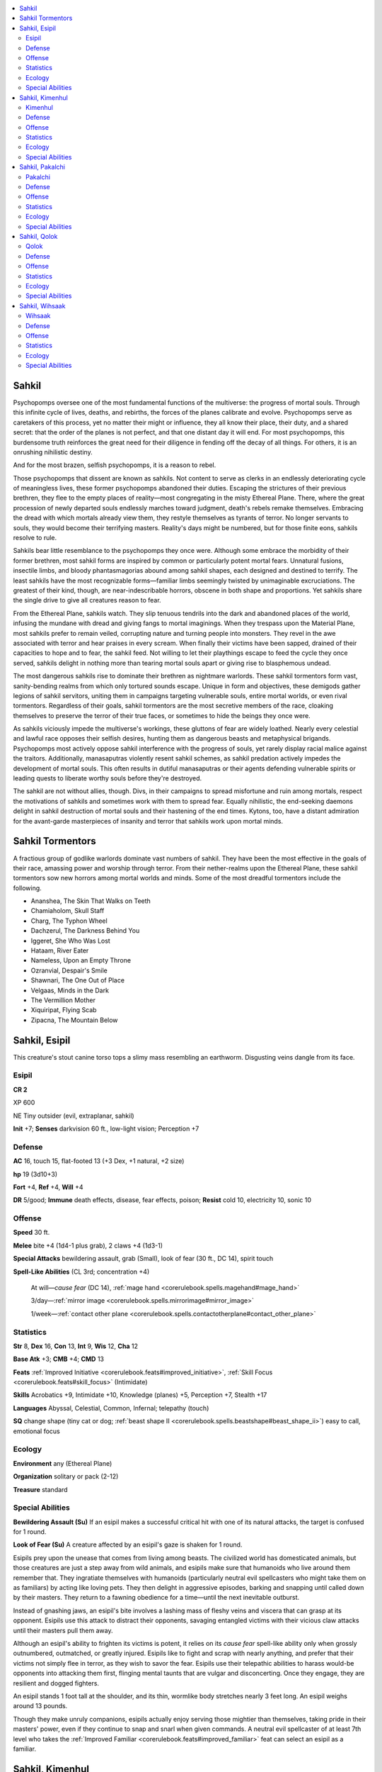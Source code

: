 
.. _`bestiary5.sahkils`:

.. contents:: \ 

.. _`bestiary5.sahkils#sahkil`:

Sahkil
*******

Psychopomps oversee one of the most fundamental functions of the multiverse: the progress of mortal souls. Through this infinite cycle of lives, deaths, and rebirths, the forces of the planes calibrate and evolve. Psychopomps serve as caretakers of this process, yet no matter their might or influence, they all know their place, their duty, and a shared secret: that the order of the planes is not perfect, and that one distant day it will end. For most psychopomps, this burdensome truth reinforces the great need for their diligence in fending off the decay of all things. For others, it is an onrushing nihilistic destiny.

And for the most brazen, selfish psychopomps, it is a reason to rebel.

Those psychopomps that dissent are known as sahkils. Not content to serve as clerks in an endlessly deteriorating cycle of meaningless lives, these former psychopomps abandoned their duties. Escaping the strictures of their previous brethren, they flee to the empty places of reality—most congregating in the misty Ethereal Plane. There, where the great procession of newly departed souls endlessly marches toward judgment, death's rebels remake themselves. Embracing the dread with which mortals already view them, they restyle themselves as tyrants of terror. No longer servants to souls, they would become their terrifying masters. Reality's days might be numbered, but for those finite eons, sahkils resolve to rule.

Sahkils bear little resemblance to the psychopomps they once were. Although some embrace the morbidity of their former brethren, most sahkil forms are inspired by common or particularly potent mortal fears. Unnatural fusions, insectile limbs, and bloody phantasmagorias abound among sahkil shapes, each designed and destined to terrify. The least sahkils have the most recognizable forms—familiar limbs seemingly twisted by unimaginable excruciations. The greatest of their kind, though, are near-indescribable horrors, obscene in both shape and proportions. Yet sahkils share the single drive to give all creatures reason to fear.

From the Ethereal Plane, sahkils watch. They slip tenuous tendrils into the dark and abandoned places of the world, infusing the mundane with dread and giving fangs to mortal imaginings. When they trespass upon the Material Plane, most sahkils prefer to remain veiled, corrupting nature and turning people into monsters. They revel in the awe associated with terror and hear praises in every scream. When finally their victims have been sapped, drained of their capacities to hope and to fear, the sahkil feed. Not willing to let their playthings escape to feed the cycle they once served, sahkils delight in nothing more than tearing mortal souls apart or giving rise to blasphemous undead.

The most dangerous sahkils rise to dominate their brethren as nightmare warlords. These sahkil tormentors form vast, sanity-bending realms from which only tortured sounds escape. Unique in form and objectives, these demigods gather legions of sahkil servitors, uniting them in campaigns targeting vulnerable souls, entire mortal worlds, or even rival tormentors. Regardless of their goals, sahkil tormentors are the most secretive members of the race, cloaking themselves to preserve the terror of their true faces, or sometimes to hide the beings they once were.

As sahkils viciously impede the multiverse's workings, these gluttons of fear are widely loathed. Nearly every celestial and lawful race opposes their selfish desires, hunting them as dangerous beasts and metaphysical brigands. Psychopomps most actively oppose sahkil interference with the progress of souls, yet rarely display racial malice against the traitors. Additionally, manasaputras violently resent sahkil schemes, as sahkil predation actively impedes the development of mortal souls. This often results in dutiful manasaputras or their agents defending vulnerable spirits or leading quests to liberate worthy souls before they're destroyed.

The sahkil are not without allies, though. Divs, in their campaigns to spread misfortune and ruin among mortals, respect the motivations of sahkils and sometimes work with them to spread fear. Equally nihilistic, the end-seeking daemons delight in sahkil destruction of mortal souls and their hastening of the end times. Kytons, too, have a distant admiration for the avant-garde masterpieces of insanity and terror that sahkils work upon mortal minds.

.. _`bestiary5.sahkils#sahkil_tormentors`:

Sahkil Tormentors
******************

A fractious group of godlike warlords dominate vast numbers of sahkil. They have been the most effective in the goals of their race, amassing power and worship through terror. From their nether-realms upon the Ethereal Plane, these sahkil tormentors sow new horrors among mortal worlds and minds. Some of the most dreadful tormentors include the following.

* Ananshea, The Skin That Walks on Teeth

* Chamiaholom, Skull Staff

* Charg, The Typhon Wheel

* Dachzerul, The Darkness Behind You

* Iggeret, She Who Was Lost

* Hataam, River Eater

* Nameless, Upon an Empty Throne

* Ozranvial, Despair's Smile

* Shawnari, The One Out of Place

* Velgaas, Minds in the Dark

* The Vermillion Mother

* Xiquiripat, Flying Scab

* Zipacna, The Mountain Below

.. _`bestiary5.sahkils#sahkil_esipil`:

Sahkil, Esipil
***************

This creature's stout canine torso tops a slimy mass resembling an earthworm. Disgusting veins dangle from its face.

.. _`bestiary5.sahkils#esipil`:

Esipil
=======

**CR 2** 

XP 600

NE Tiny outsider (evil, extraplanar, sahkil)

\ **Init**\  +7; \ **Senses**\  darkvision 60 ft., low-light vision; Perception +7

.. _`bestiary5.sahkils#defense`:

Defense
========

\ **AC**\  16, touch 15, flat-footed 13 (+3 Dex, +1 natural, +2 size)

\ **hp**\  19 (3d10+3)

\ **Fort**\  +4, \ **Ref**\  +4, \ **Will**\  +4

\ **DR**\  5/good; \ **Immune**\  death effects, disease, fear effects, poison; \ **Resist**\  cold 10, electricity 10, sonic 10

.. _`bestiary5.sahkils#offense`:

Offense
========

\ **Speed**\  30 ft.

\ **Melee**\  bite +4 (1d4-1 plus grab), 2 claws +4 (1d3-1)

\ **Special Attacks**\  bewildering assault, grab (Small), look of fear (30 ft., DC 14), spirit touch

\ **Spell-Like Abilities**\  (CL 3rd; concentration +4)

 At will—\ *cause fear*\  (DC 14), :ref:`mage hand <corerulebook.spells.magehand#mage_hand>`

 3/day—:ref:`mirror image <corerulebook.spells.mirrorimage#mirror_image>`

 1/week—:ref:`contact other plane <corerulebook.spells.contactotherplane#contact_other_plane>`

.. _`bestiary5.sahkils#statistics`:

Statistics
===========

\ **Str**\  8, \ **Dex**\  16, \ **Con**\  13, \ **Int**\  9, \ **Wis**\  12, \ **Cha**\  12

\ **Base Atk**\  +3; \ **CMB**\  +4; \ **CMD**\  13

\ **Feats**\  :ref:`Improved Initiative <corerulebook.feats#improved_initiative>`\ , :ref:`Skill Focus <corerulebook.feats#skill_focus>`\  (Intimidate)

\ **Skills**\  Acrobatics +9, Intimidate +10, Knowledge (planes) +5, Perception +7, Stealth +17

\ **Languages**\  Abyssal, Celestial, Common, Infernal; telepathy (touch)

\ **SQ**\  change shape (tiny cat or dog; :ref:`beast shape II <corerulebook.spells.beastshape#beast_shape_ii>`\ ) easy to call, emotional focus

.. _`bestiary5.sahkils#ecology`:

Ecology
========

\ **Environment**\  any (Ethereal Plane)

\ **Organization**\  solitary or pack (2-12)

\ **Treasure**\  standard

.. _`bestiary5.sahkils#special_abilities`:

Special Abilities
==================

\ **Bewildering Assault (Su)**\  If an esipil makes a successful critical hit with one of its natural attacks, the target is confused for 1 round.

\ **Look of Fear (Su)**\  A creature affected by an esipil's gaze is shaken for 1 round.

Esipils prey upon the unease that comes from living among beasts. The civilized world has domesticated animals, but those creatures are just a step away from wild animals, and esipils make sure that humanoids who live around them remember that. They ingratiate themselves with humanoids (particularly neutral evil spellcasters who might take them on as familiars) by acting like loving pets. They then delight in aggressive episodes, barking and snapping until called down by their masters. They return to a fawning obedience for a time—until the next inevitable outburst.

Instead of gnashing jaws, an esipil's bite involves a lashing mass of fleshy veins and viscera that can grasp at its opponent. Esipils use this attack to distract their opponents, savaging entangled victims with their vicious claw attacks until their masters pull them away.

Although an esipil's ability to frighten its victims is potent, it relies on its \ *cause fear*\  spell-like ability only when grossly outnumbered, outmatched, or greatly injured. Esipils like to fight and scrap with nearly anything, and prefer that their victims not simply flee in terror, as they wish to savor the fear. Esipils use their telepathic abilities to harass would-be opponents into attacking them first, flinging mental taunts that are vulgar and disconcerting. Once they engage, they are resilient and dogged fighters.

An esipil stands 1 foot tall at the shoulder, and its thin, wormlike body stretches nearly 3 feet long. An esipil weighs around 13 pounds.

Though they make unruly companions, esipils actually enjoy serving those mightier than themselves, taking pride in their masters' power, even if they continue to snap and snarl when given commands. A neutral evil spellcaster of at least 7th level who takes the :ref:`Improved Familiar <corerulebook.feats#improved_familiar>`\  feat can select an esipil as a familiar.

.. _`bestiary5.sahkils#sahkil_kimenhul`:

Sahkil, Kimenhul
*****************

Three monstrous, misshapen skulls top a twisted trunk balanced on three leglike splinters of flesh and bone.

.. _`bestiary5.sahkils#kimenhul`:

Kimenhul
=========

**CR 20** 

XP 307,200

NE Huge outsider (evil, extraplanar, sahkil)

\ **Init**\  +9; \ **Senses**\  darkvision 60 ft., low-light vision, :ref:`true seeing <corerulebook.spells.trueseeing#true_seeing>`\ ; Perception +37

Defense
========

\ **AC**\  37, touch 17, flat-footed 28 (+9 Dex, +20 natural, -2 size)

\ **hp**\  362 (25d10+225); fast healing 20

\ **Fort**\  +23, \ **Ref**\  +17, \ **Will**\  +23; +8 vs. mind-affecting effects

\ **Defensive Abilities**\  all-around vision, :ref:`mind blank <corerulebook.spells.mindblank#mind_blank>`\ ; \ **Immune**\  death effects, disease, fear effects, poison; \ **DR**\  15/good; \ **Resist**\  cold 20, electricity 20, sonic 20; \ **SR**\  31

Offense
========

\ **Speed**\  50 ft., climb 50 ft.

\ **Melee**\  3 bites +35 (2d8+11 plus grab), 4 claws +35 (1d8+11/19-20 plus 1d3 Charisma bleed)

\ **Space**\  15 ft.; \ **Reach**\  15 ft.

\ **Special Attacks**\  bleed (1d3 Charisma), eternal fear, look of fear (120 ft., DC 32), :ref:`Snatch <bestiary.monsterfeats#snatch>`\  between, spirit touch, :ref:`Trample <corerulebook.feats#trample>`\  (2d8+16, DC 33), unsettled mind

\ **Spell-Like Abilities**\  (CL 20th; concentration +28)

 Constant—:ref:`detect thoughts <corerulebook.spells.detectthoughts#detect_thoughts>`\  (DC 20), :ref:`mind blank <corerulebook.spells.mindblank#mind_blank>`\ , :ref:`true seeing <corerulebook.spells.trueseeing#true_seeing>`

 At will—:ref:`air walk <corerulebook.spells.airwalk#air_walk>`\ , \ *enervation*\ , :ref:`greater teleport <corerulebook.spells.teleport#teleport_greater>`\  (self plus 50 lbs. of objects only), :ref:`magic circle against good <corerulebook.spells.magiccircleagainstgood#magic_circle_against_good>`\ , \ *tongues*

 3/day—:ref:`blasphemy <corerulebook.spells.blasphemy#blasphemy>`\  (DC 25), :ref:`crushing despair <corerulebook.spells.crushingdespair#crushing_despair>`\  (DC 24), :ref:`dispel magic <corerulebook.spells.dispelmagic#dispel_magic>`\ , \ *fear*\  (DC 24), :ref:`malicious spite <ultimatemagic.spells.maliciousspite#malicious_spite>`\  (DC 24), \ *suggestion*\  (DC 21)

 1/day—:ref:`antipathy <corerulebook.spells.antipathy#antipathy>`\  (DC 28), \ *eyebite*\  (DC 26), summon (level 9, any one CR 19 or lower sahkil 100%), :ref:`symbol of fear <corerulebook.spells.symboloffear#symbol_of_fear>`\  (DC 26), \ *weird*\  (DC 29)

Statistics
===========

\ **Str**\  33, \ **Dex**\  29, \ **Con**\  29, \ **Int**\  22, \ **Wis**\  28, \ **Cha**\  26

\ **Base Atk**\  +25; \ **CMB**\  +38 (+42 trip); \ **CMD**\  57 (61 vs. trip)

\ **Feats**\  :ref:`Combat Expertise <corerulebook.feats#combat_expertise>`\ , :ref:`Combat Reflexes <corerulebook.feats#combat_reflexes>`\ , :ref:`Critical Focus <corerulebook.feats#critical_focus>`\ , :ref:`Dazing Assault <advancedplayersguide.advancedfeats#dazing_assault>`\ , :ref:`Dazzling Display <corerulebook.feats#dazzling_display>`\ , :ref:`Greater Trip <corerulebook.feats#greater_trip>`\ , :ref:`Improved Critical <corerulebook.feats#improved_critical>`\  (claw), :ref:`Improved Trip <corerulebook.feats#improved_trip>`\ , :ref:`Power Attack <corerulebook.feats#power_attack>`\ , :ref:`Staggering Critical <corerulebook.feats#staggering_critical>`\ , :ref:`Stunning Critical <corerulebook.feats#stunning_critical>`\ , :ref:`Weapon Focus <corerulebook.feats#weapon_focus>`\  (bite), :ref:`Weapon Focus <corerulebook.feats#weapon_focus>`\  (claw)

\ **Skills**\  Acrobatics +26, Bluff +36, Climb +37, Diplomacy +36, Intimidate +36, Knowledge (arcana, religion) +20, Knowledge (dungeoneering, nature, nobility) +10, Knowledge (local, planes) +23, Perception +37, Sense Motive +37, Spellcraft +31, Stealth +29, Use Magic Device +33

\ **Languages**\  Abyssal, Celestial, Infernal; telepathy 300 ft.

\ **SQ**\  easy to call, emotional focus, skip between

Ecology
========

\ **Environment**\  any (Ethereal Plane)

\ **Organization**\  solitary

\ **Treasure**\  standard

Special Abilities
==================

\ **Eternal Fear (Su)**\  As a standard action, a kimenhul can present itself in a terrifying manner to all creatures within 300 feet that can perceive it. Other sahkils are immune to this effect. All creatures within range must succeed at a DC 32 Will save or forever hold the kimenhul in the darkest corners of their minds. Once per day as a free action, a kimenhul can telepathically communicate with a creature affected by this ability for 1 minute as long as both creatures are on the same plane. For as long as the creature remains affected by a kimenhul's eternal fear, each time the affected creature finds itself in a stressful situation (such as combat), it has a 50% chance of being shaken for 1 minute as it recalls the horror of its encounter with the kimenhul. This lingering fear persists even if the creature defeated or killed the kimenhul. This effect is instantaneous and can be removed only via a \ *wish*\  or \ *miracle*\ . This is a mind-affecting fear effect. The save DC is Charisma-based and includes the +2 bonus from the sahkil's emotional focus ability.

\ **Look of Fear (Su)**\  A creature affected by a kimenhul's gaze is paralyzed with fear for 1d4 rounds as the victim imagines its body being warped and transformed. Even on a successful save, a creature is shaken for 1 minute, and creatures immune to paralysis that fail the save gain the cowering condition for 1d4 rounds instead. While paralyzed, the victim appears to those viewing it to transform into a terrifying creature as ghostly appendages of bone and gore randomly sprout from its body. Any creatures adjacent to the victim must succeed at a DC 32 Will save or be shaken for 1 minute. The ghostly appendages are an illusion (glamer) effect. Spells that provide immunity to fear, such as :ref:`greater heroism <corerulebook.spells.heroism#heroism_greater>`\ , are automatically dispelled if they come within range of a kimenhul's look of fear. The save DC is Charisma-based.

\ **Snatch Between (Su)**\  While using skip between, a kimenhul can bring along any creatures grappling it or grappled by it, with no saving throw. A kimenhul can use skip between as either a swift or a move action.

\ **Unsettled Mind (Su)**\  Any creature affected by a kimenhul's spell, spell-like ability, or other effect with the emotion or fear descriptor (even those that have a lesser effect on a successful save) takes a -4 penalty on caster level checks, concentration checks, Will saves, and skill and ability checks based on Intelligence, Wisdom, or Charisma for as long as it is affected by that effect and for 1d4 rounds thereafter.

Kimenhuls prey upon the fear of failure, and encourage self-loathing. While all sahkils delight in spreading fear, few can leave an indelible mark of terror on its victim like a kimenhul. Among the strongest of sahkils, kimenhuls rarely leave the Ethereal Plane. Aside from the sahkil tormentors, kimenhuls are the eldest of all sahkils, and some particularly powerful kimenhuls carve out territory in the Ethereal Plane and rule over legions of other sahkils in much the same manner. Kimenhuls that achieve long-term control are outliers among their kind, however, as the hierarchy among sahkils is more mutable and fluctuating than the rigid order of devils or kytons, or psychopomps' strict adherence to the planar order.

A kimenhul appears as three enormous, fused humanoid skulls with mouths full of jagged fangs, sitting atop an ever-shifting mass of limbs and faces. These latter manifestations constantly try to pull free of the kimenhul's bulk, shrieking and wailing in fear. Sometimes a creature gazing into this fluctuating horror sees a face all too familiar—a scolding parent, an old bully, or a lost lover. This may or may not be real, as the terrifying forms stretching out from a kimenhul's body incorporate both images from the viewer's mind and those creatures that have fallen prey to the kimenhul's eternal fear ability. A typical kimenhul stands 25 feet tall and weighs roughly 10,000 pounds.

When a kimenhul telepathically communicates with those marked by its eternal fear, it constantly reminds them that they will never be good enough, and that they are utter failures in everything they do. These sahkils derive a perverse amount of pleasure from these brief mental interjections, and those that have made their horrific impression on large numbers of beings spend hours of each day engaged in this long-distance abuse.

This lingering torment often drives a kimenhul's victims insane, or forces them into desperation as they attempt more and more drastic means to rid themselves of the sahkil's influence and predation. Many of these victims end up in the care of others, as their paranoia overtakes any ability to care for themselves and they constantly worry over whether they can actually achieve anything on their own. Doubt and distrust seep into every thought. The victim can't get the denigrating voice out of his head, and self-destruction seems the only thing that can keep it at bay.

Kimenhuls don't bother with those they consider "lesser" minds, unless their intention is to cause havoc or rampant violence. They instead focus on instilling fear in the best and brightest they can find. Kimenhuls appreciate a challenge and even dedicate themselves to breaking down creatures that are immune to fear effects. Kimenhuls delight in tormenting the brave and confident. These cruel outsiders track down great heroes and famed generals—women and men known for courage and righteousness—and infect their otherwise strong minds with the static of constant fear. Kimenhuls share stories of their conquests with each other and any allied sahkils, bragging about the reduction of once-proud warriors to twitchy, frightened children who jump at the slightest noise.

In combat, kimenhuls combine the use of their spell-like abilities and their physical might. Enemies out of reach fall victim to a host of different effects meant to frighten or weaken, while those nearby are at risk of being trampled or snatched up by one of the kimenhul's fanged mouths. Kimenhuls sometimes grab enemies with their bite attacks and then use their snatch between ability to bring their victims to the Ethereal Plane.

Once back on the Ethereal Plane, kimenhuls bring their kidnapped victims to their lairs, where they and their sahkil allies subject them to a host of frightening stimuli in hopes of driving them mad. Some of these victims linger in this prison of terror for decades, while others die from fright—or take their own lives to escape the torture of constant dread. Otherwise, kimenhuls do their best to keep their victims alive.

Kimenhuls generally linger near those places on the Ethereal Plane where a mortal peering into that realm might briefly glance upon their horrific visages. Most viewers only catch a terrifying, half-remembered glimpse of the sahkil and go on their ways, shaken but unscathed. Yet if the viewer looks too long into that hazy realm, a kimenhul doesn't hesitate to expose the creature to its look of fear or eternal fear abilities, or to attempt to drag the victim back to its lair for a proper dose of terror.

.. _`bestiary5.sahkils#sahkil_pakalchi`:

Sahkil, Pakalchi
*****************

Thorny vines with tiny red flowers grow from this emaciated woman and flow like a train behind her.

.. _`bestiary5.sahkils#pakalchi`:

Pakalchi
=========

**CR 9** 

XP 6,400

NE Medium outsider (evil, extraplanar, sahkil)

\ **Init**\  +10; \ **Senses**\  darkvision 60 ft., low-light vision, :ref:`true seeing <corerulebook.spells.trueseeing#true_seeing>`\ ; Perception +13

Defense
========

\ **AC**\  22, touch 16, flat-footed 16 (+6 Dex, +6 natural)

\ **hp**\  115 (11d10+55)

\ **Fort**\  +10, \ **Ref**\  +13, \ **Will**\  +10

\ **DR**\  10/good; \ **Immune**\  death effects, disease, fear effects, poison; \ **Resist**\  cold 10, electricity 10, sonic 10; \ **SR**\  20

Offense
========

\ **Speed**\  30 ft.

\ **Melee**\  2 claws +17 (1d6+6/19-20), 4 vines +15 (1d4+3 plus 1d4 bleed and poison)

\ **Ranged**\  4 thorns +17 (1d4 plus bleed and poison)

\ **Special Attacks**\  bleed (1d4), entangling train, look of fear (30 ft., DC 22), spirit touch, sudden strike, thorns

\ **Spell-Like Abilities**\  (CL 12th; concentration +17)

 Constant—:ref:`true seeing <corerulebook.spells.trueseeing#true_seeing>`

 At will—\ *charm person*\  (DC 16), :ref:`detect magic <corerulebook.spells.detectmagic#detect_magic>`\ , :ref:`detect good <corerulebook.spells.detectgood#detect_good>`\ , :ref:`greater teleport <corerulebook.spells.teleport#teleport_greater>`\  (self plus 50 lbs. of objects only), :ref:`protection from good <corerulebook.spells.protectionfromgood#protection_from_good>`

 3/day—\ *blink*\ , \ *calm emotions*\  (DC 19), \ *fly*

 1/day—:ref:`dominate person <corerulebook.spells.dominateperson#dominate_person>`\  (DC 20), summon (level 6, 1 wihsaak 40%)

Statistics
===========

\ **Str**\  22, \ **Dex**\  23, \ **Con**\  20, \ **Int**\  15, \ **Wis**\  16, \ **Cha**\  21

\ **Base Atk**\  +11; \ **CMB**\  +17; \ **CMD**\  33

\ **Feats**\  :ref:`Blind-Fight <corerulebook.feats#blind_fight>`\ , :ref:`Combat Reflexes <corerulebook.feats#combat_reflexes>`\ , :ref:`Great Fortitude <corerulebook.feats#great_fortitude>`\ , :ref:`Improved Critical <corerulebook.feats#improved_critical>`\  (claws), :ref:`Improved Initiative <corerulebook.feats#improved_initiative>`\ , :ref:`Multiattack <bestiary.monsterfeats#multiattack>`

\ **Skills**\  Acrobatics +15, Bluff +15, Climb +16, Diplomacy +15, Intimidate +15, Knowledge (planes, religion) +13, Perception +13, Sense Motive +15, Spellcraft +10, Stealth +20

\ **Languages**\  Abyssal, Celestial, Common, Infernal; telepathy 100 ft.

\ **SQ**\  easy to call, emotional focus, skip between

Ecology
========

\ **Environment**\  any (Ethereal Plane)

\ **Organization**\  solitary, pair, or plot (3-7)

\ **Treasure**\  standard

Special Abilities
==================

\ **Entangling Train (Su)**\  Creatures adjacent to a pakalchi must succeed at a DC 20 Reflex save or become entangled in its vines for 1 round, and count as tethered. Entangled creatures take vine damage automatically each round they're entangled. Creatures are no longer entangled if the pakalchi moves away. The save DC is Constitution-based.

\ **Look of Fear (Su)**\  A creature affected by a pakalchi's gaze is panicked for 1 round and shaken for 1d4 rounds thereafter. A creature that successfully saves against this effect is only shaken for 1 round. The save DC is Charisma-based.

\ **Poison (Ex)**\  Thorns—injury; \ *save*\  Fort DC 22; \ *frequency*\  1/round for 6 rounds; \ *effect*\  1d3 Wis damage; \ *cure*\  2 consecutive saves. A creature with Wisdom damage from a pakalchi's poison hears paranoid whispers warning of betrayal. It can't treat any other creature as an ally or be a willing target for a spell or effect. This is an emotion effect.

\ **Sudden Strike (Ex)**\  Once per round, a pakalchi can extend the reach of one claw or thorned vine by 5 feet as part of a single attack. It can use this ability to threaten additional squares to cause an enemy to provoke an attack of opportunity.

\ **Thorns (Ex)**\  A pakalchi can fling a volley of poisonous thorns as a standard action (make an attack roll for each thorn). This attack has a range of 100 feet with no range increment.

Pakalchis feed on the fear and insecurity of failing relationships. They delight in seeing social bonds shatter, as they know that mortals broken or set adrift by such conflicts are more susceptible to their malign influence. Consummate puppetmasters, pakalchis use their powers of domination to turn friends and lovers against each other, relishing how even a single word can cause an avalanche of destruction as panicked victims make their situations worse. Pakalchis then draw the despondent mortals to their sides, playing cat-and-mouse games and slowly increasing physical and psychological pressure until their quarry breaks.

While they may sometimes work though intermediaries, these creatures prefer to personally witness the anxiety they cause. Pakalchis stand 7 feet tall and weigh 160 pounds.

.. _`bestiary5.sahkils#sahkil_qolok`:

Sahkil, Qolok
**************

Terrible jaws ringed with clawed arms open atop this towering mass of flesh. A probing tongue flops from another orifice.

.. _`bestiary5.sahkils#qolok`:

Qolok
======

**CR 16** 

XP 76,800

NE Large outsider (evil, extraplanar, sahkil)

\ **Init**\  +8; \ **Senses**\  darkvision 60 ft., low-light vision, :ref:`true seeing <corerulebook.spells.trueseeing#true_seeing>`\ ; Perception +27

Defense
========

\ **AC**\  31, touch 13, flat-footed 27 (+4 Dex, +18 natural, -1 size)

\ **hp**\  243 (18d10+144); fast healing 5

\ **Fort**\  +16, \ **Ref**\  +17, \ **Will**\  +17; +8 vs. mind-affecting effects

\ **DR**\  10/good; \ **Immune**\  death effects, disease, divinations, fear effects, poison; \ **Resist**\  cold 10, electricity 10, sonic 10; \ **SR**\  27

Offense
========

\ **Speed**\  40 ft.

\ **Melee**\  2 slams +26 (1d8+9), tongue +26 (2d6+9 plus grab), bite +26 (1d8+9), 2 claws +26 (1d6+9)

\ **Space**\  10 ft.; \ **Reach**\  10 ft. (15 ft. with tongue, 5 ft. with bite)

\ **Special Attacks**\  instill phobia, look of fear (30 ft., DC 26), spirit touch, swallow whole (16d6 bludgeoning damage and frightened, AC 19, 24 hp), tongue

\ **Spell-Like Abilities**\  (CL 18th; concentration +23)

 Constant—:ref:`mind blank <corerulebook.spells.mindblank#mind_blank>`\ , :ref:`true seeing <corerulebook.spells.trueseeing#true_seeing>`

 At will—:ref:`air walk <corerulebook.spells.airwalk#air_walk>`\ , \ *calm emotions*\  (DC 19), :ref:`detect magic <corerulebook.spells.detectmagic#detect_magic>`\ , :ref:`detect good <corerulebook.spells.detectgood#detect_good>`\ , :ref:`greater dispel magic <corerulebook.spells.dispelmagic#dispel_magic_greater>`\ , :ref:`greater teleport <corerulebook.spells.teleport#teleport_greater>`\  (self plus 50 lbs. of objects only), \ *magic circle against good, suggestion*\  (DC 18)

 3/day—\ *blink*\ , :ref:`deeper darkness <corerulebook.spells.deeperdarkness#deeper_darkness>`\ , :ref:`disintegrate <corerulebook.spells.disintegrate#disintegrate>`\  (DC 21), :ref:`mass suggestion <corerulebook.spells.suggestion#suggestion_mass>`\  (DC 21), :ref:`nondetection <corerulebook.spells.nondetection#nondetection>`

 1/day—:ref:`mind blank <corerulebook.spells.mindblank#mind_blank>`\ , :ref:`plane shift <corerulebook.spells.planeshift#plane_shift>`\  (DC 22), summon (level 7, 1d3 pakalchis 40%)

Statistics
===========

\ **Str**\  28, \ **Dex**\  19, \ **Con**\  27, \ **Int**\  16, \ **Wis**\  22, \ **Cha**\  21

\ **Base Atk**\  +18; \ **CMB**\  +28 (+32 trip); \ **CMD**\  42 (44 vs. trip)

\ **Feats**\  :ref:`Combat Expertise <corerulebook.feats#combat_expertise>`\ , :ref:`Combat Reflexes <corerulebook.feats#combat_reflexes>`\ , :ref:`Great Fortitude <corerulebook.feats#great_fortitude>`\ , :ref:`Greater Trip <corerulebook.feats#greater_trip>`\ , :ref:`Improved Initiative <corerulebook.feats#improved_initiative>`\ , :ref:`Improved Trip <corerulebook.feats#improved_trip>`\ , :ref:`Intimidating Prowess <corerulebook.feats#intimidating_prowess>`\ , :ref:`Lightning Reflexes <corerulebook.feats#lightning_reflexes>`\ , :ref:`Power Attack <corerulebook.feats#power_attack>`

\ **Skills**\  Bluff +26, Diplomacy +26, Intimidate +35, Knowledge (arcana) +12, Knowledge (planes) +24, Knowledge (religion) +15, Perception +27, Sense Motive +27, Spellcraft +15, Stealth +21, Use Magic Device +17

\ **Languages**\  Abyssal, Celestial, Infernal; telepathy 100 ft.

\ **SQ**\  easy to call, emotional focus, skip between

Ecology
========

\ **Environment**\  any (Ethereal Plane)

\ **Organization**\  solitary or terror (2-6)

\ **Treasure**\  standard

Special Abilities
==================

\ **Instill Phobia (Su)**\  A creature swallowed by a qolok for 2 or more rounds must succeed at a DC 26 Will save or gain a phobia. The subject of the affected creature's phobia is a commonplace creature, object, or situation the target encountered in the last 24 hours (GM's discretion). The save DC is Charisma-based and includes the +2 bonus from the qolok's emotional focus ability.

\ **Look of Fear (Su)**\  A creature affected by a qolok's gaze is panicked for 1d6 rounds and shaken for 1 minute thereafter, or shaken for 1 minute on a successful save. A qolok gains a number of temporary hit points equal to the number of rounds the target is panicked, which stack with each other to a maximum equal to double the qolok's number of HD.

\ **Tongue (Ex)**\  A qolok's tongue attack is a primary natural weapon that deals slashing and bludgeoning damage.

Qoloks prey on the fear of not having enough, urging mortals to overindulge in every way possible.

.. _`bestiary5.sahkils#sahkil_wihsaak`:

Sahkil, Wihsaak
****************

Buzzing wings hold this gaunt creature just above the ground. A grasshopper serves as the creature's head.

.. _`bestiary5.sahkils#wihsaak`:

Wihsaak
========

**CR 6** 

XP 2,400

NE Medium outsider (evil, extraplanar, sahkil)

\ **Init**\  +7; \ **Senses**\  darkvision 60 ft., low-light vision; Perception +12

Defense
========

\ **AC**\  20, touch 14, flat-footed 16 (+3 Dex, +1 dodge, +6 natural)

\ **hp**\  68 (8d10+24)

\ **Fort**\  +5, \ **Ref**\  +9, \ **Will**\  +7

\ **DR**\  10/good; \ **Immune**\  death effects, disease, fear effects, poison; \ **Resist**\  cold 10, electricity 10, sonic 10; \ **SR**\  17

Offense
========

\ **Speed**\  50 ft., fly 80 ft. (perfect)

\ **Melee**\  4 claws +12 (1d6+3)

\ **Special Attacks**\  droning madness, look of fear (30 ft., DC 18), spirit touch

\ **Spell-Like Abilities**\  (CL 8th; concentration +10)

 At will—\ *blur*\ , :ref:`detect magic <corerulebook.spells.detectmagic#detect_magic>`\ , :ref:`greater teleport <corerulebook.spells.teleport#teleport_greater>`\  (self plus 50 lbs. of objects only), :ref:`vomit swarm <advancedplayersguide.spells.vomitswarm#vomit_swarm>`

 1/day—:ref:`see invisibility <corerulebook.spells.seeinvisibility#see_invisibility>`\ , \ *suggestion*\  (DC 15), :ref:`unholy blight <corerulebook.spells.unholyblight#unholy_blight>`\  (DC 16)

Statistics
===========

\ **Str**\  16, \ **Dex**\  17, \ **Con**\  16, \ **Int**\  11, \ **Wis**\  12, \ **Cha**\  14

\ **Base Atk**\  +8; \ **CMB**\  +11; \ **CMD**\  25

\ **Feats**\  :ref:`Combat Reflexes <corerulebook.feats#combat_reflexes>`\ , :ref:`Dodge <corerulebook.feats#dodge>`\ , :ref:`Improved Initiative <corerulebook.feats#improved_initiative>`\ , :ref:`Weapon Focus <corerulebook.feats#weapon_focus>`\  (claw)

\ **Skills**\  Acrobatics +10, Bluff +10, Fly +15, Intimidate +11, Knowledge (local) +7, Knowledge (planes) +7, Perception +12, Sense Motive +12, Stealth +14

\ **Languages**\  Abyssal, Celestial, Infernal; telepathy 100 ft.

\ **SQ**\  easy to call, emotional focus, skip between, swarmwalking

Ecology
========

\ **Environment**\  any (Ethereal Plane)

\ **Organization**\  solitary or swarm (2-12)

\ **Treasure**\  standard

Special Abilities
==================

\ **Droning Madness (Ex)**\  As a standard action, a wihsaak can beat its wings in a way that creates a maddening droning sound that numbs the mind of all intelligent creatures within 100 feet. Creatures within this area must succeed at a DC 16 Will save or become confused for 1 round. The wihsaak can maintain this effect in subsequent rounds as a move action. This is a sonic mind-affecting effect, and the save DC is Charisma-based.

\ **Look of Fear (Su)**\  A creature affected by a wihsaak's gaze is shaken for 1d4 rounds.

\ **Swarmwalking (Su)**\  A wihsaak is immune to damage or distraction effects caused by swarms.

Wihsaaks prey on the fear of creeping, crawling, and buzzing insects. Instead of whispering from the shadows, wihsaaks blatantly present their unnerving insectile forms to frighten and demoralize humanoid mortals. Wihsaaks use their \ *suggestion*\  spell-like ability to coerce victims into terrifying circumstances and make them believe that their horrific actions are their own ideas. Wihsaaks savor their targets' fear, drawing it out whenever possible. When facing a group of enemies, wihsaaks don't immediately attack foes affected by their fear effects, and instead try to frighten all possible enemies before delivering the killing blows so as to properly season their prey in terror. When these sahkils do finally attack, their claws rip and tear flesh as easily as paper.

Wihsaaks stand 7 feet tall, have a 5-foot wingspan, and weigh around 170 pounds.


